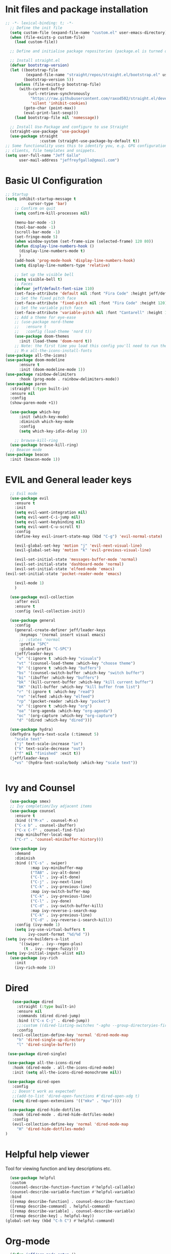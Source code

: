 #+title JeffGallo's Emacs Configuration
#+PROPERTY: header-args:emacs-lisp :tangle ./init.el
* Init files and package installation
#+begin_src emacs-lisp
  ;; -*- lexical-binding: t; -*- 
    ;; Define the init file
    (setq custom-file (expand-file-name "custom.el" user-emacs-directory))
    (when (file-exists-p custom-file)
      (load custom-file))

    ;; Define and initialise package repositories (package.el is turned off in early-init.el)

    ;; Install straight.el
    (defvar bootstrap-version)
    (let ((bootstrap-file
           (expand-file-name "straight/repos/straight.el/bootstrap.el" user-emacs-directory))
          (bootstrap-version 5))
      (unless (file-exists-p bootstrap-file)
        (with-current-buffer
            (url-retrieve-synchronously
             "https://raw.githubusercontent.com/raxod502/straight.el/develop/install.el"
             'silent 'inhibit-cookies)
          (goto-char (point-max))
          (eval-print-last-sexp)))
      (load bootstrap-file nil 'nomessage))

    ;; Install Use-Package and configure to use Straight
    (straight-use-package 'use-package)
    (use-package straight
                 :custom (straight-use-package-by-default t))
  ;; Some functionality uses this to identify you, e.g. GPG configuration, email
  ;; clients, file templates and snippets.
  (setq user-full-name "Jeff Gallo"
        user-mail-address "jeffreyfgallo@gmail.com")
#+end_src
* Basic UI Configuration

#+begin_src emacs-lisp
    ;; Startup
    (setq inhibit-startup-message t
              cursor-type 'bar)
        ;; Confirm on quit
        (setq confirm-kill-processes nil)

        (menu-bar-mode -1)
        (tool-bar-mode -1)
        (scroll-bar-mode -1)
        (set-fringe-mode 5)
        (when window-system (set-frame-size (selected-frame) 120 80))
        (defun display-line-numbers-hook ()
          (display-line-numbers-mode t)
          )
        (add-hook 'prog-mode-hook 'display-line-numbers-hook)
        (setq display-line-numbers-type 'relative)

        ;; Set up the visible bell
        (setq visible-bell t)
        ;; Faces
        (defvar jeff/default-font-size 110)
        (set-face-attribute 'default nil :font "Fira Code" :height jeff/default-font-size)
        ;; Set the fixed pitch face
        (set-face-attribute 'fixed-pitch nil :font "Fira Code" :height 120)
        ;; Set the variable pitch face
        (set-face-attribute 'variable-pitch nil :font "Cantarell" :height 150 :weight 'regular)
        ;; Add a theme for eye-ease
        ;; (use-package nord-theme
        ;;   :ensure t
        ;;   :config (load-theme 'nord t))
        (use-package doom-themes
          :init (load-theme 'doom-nord t))
        ;; Note: the first time you load this config you'll need to run the following interactively:
        ;; M-x all-the-icons-install-fonts
    (use-package all-the-icons)
    (use-package doom-modeline
          :ensure t
          :init (doom-modeline-mode 1))
    (use-package rainbow-delimiters
          :hook (prog-mode . rainbow-delimiters-mode))
    (use-package paren
      :straight (:type built-in)
      :ensure nil
      :config
      (show-paren-mode +1))

      (use-package which-key
          :init (which-key-mode)
          :diminish which-key-mode
          :config
          (setq which-key-idle-delay 1))

        ;; browse-kill-ring
      (use-package browse-kill-ring)
      ;; Beacon mode
    (use-package beacon
      :init (beacon-mode 1))
#+end_src
* EVIL and General leader keys
#+begin_src emacs-lisp
    ;; Evil mode
    (use-package evil
      :ensure t
      :init
      (setq evil-want-integration nil)
      (setq evil-want-C-i-jump nil)
      (setq evil-want-keybinding nil)
      (setq evil-want-C-u-scroll t)
      :config
      (define-key evil-insert-state-map (kbd "C-g") 'evil-normal-state)

      (evil-global-set-key 'motion "j" 'evil-next-visual-line)
      (evil-global-set-key 'motion "k" 'evil-previous-visual-line)

      (evil-set-initial-state 'messages-buffer-mode 'normal)
      (evil-set-initial-state 'dashboard-mode 'normal)
      (evil-set-initial-state 'elfeed-mode 'emacs)
  (evil-set-initial-state 'pocket-reader-mode 'emacs)

      (evil-mode 1)
      )

    (use-package evil-collection
      :after evil
      :ensure t
      :config (evil-collection-init))

    (use-package general
      :config
      (general-create-definer jeff/leader-keys
        :keymaps '(normal insert visual emacs)
        ;; :states 'normal
        :prefix "SPC"
        :global-prefix "C-SPC")
      (jeff/leader-keys
       "v" '(:ignore t :which-key "visuals")
       "vt" '(counsel-load-theme :which-key "choose theme")
       "b" '(:ignore t :which-key "buffers")
       "bs" '(counsel-switch-buffer :which-key "switch buffer")
       "bi" '(ibuffer :which-key "buffers")
       "bk" '(kill-current-buffer :which-key "kill current buffer")
       "bK" '(kill-buffer :which-key "kill buffer from list")
       "r" '(:ignore t :which-key "read")
       "re" '(elfeed :which-key "elfeed")
       "rp" '(pocket-reader :which-key "pocket")
       "o" '(:ignore t :which-key "org")
       "oa" '(org-agenda :which-key "org-agenda")
       "oc" '(org-capture :which-key "org-capture")
       "d" '(dired :which-key "dired")))

    (use-package hydra)
    (defhydra hydra-text-scale (:timeout 5)
      "scale text"
      ("j" text-scale-increase "in")
      ("k" text-scale-decrease "out")
      ("f" nil "finished" :exit t))
    (jeff/leader-keys
      "vs" '(hydra-text-scale/body :which-key "scale text"))


#+end_src
* Ivy and Counsel
#+begin_src emacs-lisp
    (use-package smex)
    ;; Ivy completion/Ivy adjacent items
    (use-package counsel
      :ensure t
      :bind (("M-x" . counsel-M-x)
      ("C-x b" . counsel-ibuffer)
      ("C-x C-f" . counsel-find-file)
      :map minibuffer-local-map
      ("C-r" . 'counsel-minibuffer-history)))

    (use-package ivy
      :demand
      :diminish
      :bind (("C-s" . swiper)
             :map ivy-minibuffer-map
             ("TAB" . ivy-alt-done)
             ("C-l" . ivy-alt-done)
             ("C-j" . ivy-next-line)
             ("C-k" . ivy-previous-line)
             :map ivy-switch-buffer-map
             ("C-k" . ivy-previous-line)
             ("C-l" . ivy-done)
             ("C-d" . ivy-switch-buffer-kill)
             :map ivy-reverse-i-search-map
             ("C-k" . ivy-previous-line)
             ("C-d" . ivy-reverse-i-search-kill))
      :config (ivy-mode 1)
      (setq ivy-use-virtual-buffers t
            ivy-count-format "%d/%d "))
  (setq ivy-re-builders-a-list
        '((swiper . ivy--regex-plus)
          (t . ivy--regex-fuzzy)))
  (setq ivy-initial-inputs-alist nil)
    (use-package ivy-rich
      :init
      (ivy-rich-mode 1))
#+end_src
* Dired
#+begin_src emacs-lisp
         (use-package dired
           :straight (:type built-in)
           :ensure nil
           :commands (dired dired-jump)
           :bind (("C-x C-j" . dired-jump))
           ;;:custom ((dired-listing-switches "-agho --group-directoryies-first"))
           :config
         (evil-collection-define-key 'normal 'dired-mode-map
           "h" 'dired-single-up-directory
           "l" 'dired-single-buffer))

       (use-package dired-single)

       (use-package all-the-icons-dired
         :hook (dired-mode . all-the-icons-dired-mode)
         :init (setq all-the-icons-dired-monochrome nil))

       (use-package dired-open
         :config
         ;; Doesn't work as expected!
         ;;(add-to-list 'dired-open-functions #'dired-open-xdg t)
         (setq dired-open-extensions '(("mkv" . "mpv"))))

       (use-package dired-hide-dotfiles
         :hook (dired-mode . dired-hide-dotfiles-mode)
         :config
         (evil-collection-define-key 'normal 'dired-mode-map
           "H" 'dired-hide-dotfiles-mode)
      ) 
#+end_src
* Helpful help viewer
Tool for viewing function and key descriptions etc.
#+begin_src emacs-lisp
  (use-package helpful
  :custom
  (counsel-describe-function-function #'helpful-callable)
  (counsel-describe-variable-function #'helpful-variable)
  :bind
  ([remap describe-function] . counsel-describe-function)
  ([remap describe-command] . helpful-command)
  ([remap describe-variable] . counsel-describe-variable)
  ([remap describe-key] . helpful-key))
(global-set-key (kbd "C-h C") #'helpful-command)
#+end_src
* Org-mode
#+begin_src emacs-lisp
  (defun jeff/org-mode-setup ()
    (org-indent-mode)
    (variable-pitch-mode 1)
    (visual-line-mode 1))

  (defun jeff/org-mode-font-setup ()
    ;; Replace list hyphen with dot
    ;; (font-lock-add-keywords 'org-mode
    ;;                         '(("^ *\\([-]\\) "
    ;;                            (0 (prog1 () (compose-region (match-beginning 1) (match-end 1) "•"))))))

  ;; Set faces for heading levels
  (dolist (face '((org-level-1 . 1.2)
                  (org-level-2 . 1.1)
                  (org-level-3 . 1.05)
                  (org-level-4 . 1.0)
                  (org-level-5 . 1.1)
                  (org-level-6 . 1.1)
                  (org-level-7 . 1.1)
                  (org-level-8 . 1.1)))
  (set-face-attribute (car face) nil :font "Cantarell" :weight 'regular :height (cdr face)))

  ;; Ensure that anything that should be fixed-pitch in Org files appears that way
    (set-face-attribute 'org-block nil :foreground nil :inherit 'fixed-pitch)
    (set-face-attribute 'org-code nil   :inherit '(shadow fixed-pitch))
    (set-face-attribute 'org-table nil   :inherit '(shadow fixed-pitch))
    (set-face-attribute 'org-verbatim nil :inherit '(shadow fixed-pitch))
    (set-face-attribute 'org-special-keyword nil :inherit '(font-lock-comment-face fixed-pitch))
    (set-face-attribute 'org-meta-line nil :inherit '(font-lock-comment-face fixed-pitch))
;;    (set-face-attribute 'org-checkbox nil :inherit 'fixed-pitch)
    )

  (use-package org
    :hook (org-mode . jeff/org-mode-setup)
    :config
    (setq org-ellipsis " ▾"
          org-hide-emphasis-markers t)
    (jeff/org-mode-font-setup))

  (use-package org-bullets
    :after org
    :hook (org-mode . org-bullets-mode)
    :custom
    (org-bullets-bullet-list '("◉" "○" "●" "○" "●" "○" "●")))

  (org-babel-do-load-languages
   'org-babel-load-languages
   '((emacs-lisp . t)
     (clojure . t)))
  (setq org-confirm-babel-evaluate nil)

  (require 'org-tempo)
  (add-to-list 'org-structure-template-alist '("sh" . "src shell"))
  (add-to-list 'org-structure-template-alist '("el" . "src emacs-lisp"))
  (add-to-list 'org-structure-template-alist '("cl" . "src clojure"))


  (defun efs/org-mode-visual-fill ()
    (setq visual-fill-column-width 100
          visual-fill-column-center-text t)
    (visual-fill-column-mode 1))

  (use-package visual-fill-column
    :hook (org-mode . efs/org-mode-visual-fill))
#+end_src
*  Org-Agenda and Capture Templates
#+begin_src emacs-lisp
  (use-package org-super-agenda
    :after org-agenda
    :config
    (setq org-super-agenda-groups '(
                                    ;;(:auto-group t)
                                    (:name "Today"
                                     :time-grid t
                                     )
                                    (:name "Projects"
                                     :todo "PROJECT")
                                    (:name "Tasks to Refile"
                                     :and (:todo ("TODO" "NEXT" "PROJECT")
                                           ;;:tag "REFILE"
                                           )
                                     )
                                    (:name "Notes to Refile"
                                     :and (
                                           ;;:tag ("REFILE" "NOTE" "MEETING")
                                           :not(:todo ("TODO" "NEXT" "PROJECT"))
                                     ))
                                    ))
    (org-super-agenda-mode))

  ;; ORG Mode
  (setq org-agenda-files
     (list  "~/Nextcloud/org/TessNet.org"
            "~/Nextcloud/org/Review.org"
            "~/Nextcloud/org/TODO.org"
            "~/Nextcloud/org/Habits.org"
            "~/Nextcloud/org/Journal.org"
            "~/Nextcloud/org/REFILE.org"))
  (setq org-refile-targets '((nil :maxlevel . 2)
                                (org-agenda-files :maxlevel . 2)))
  (setq org-refile-use-outline-path t)
  (setq org-outline-path-complete-in-steps nil)

  (setq safe-local-variable-values
    '((org-download-image-dir . "~/Nextcloud/org/Journal-Images")))

  ;; Capture templates for: TODO tasks, Notes, appointments, phone calls, meetings, and org-protocol
   (setq org-capture-templates
        (quote (("t" "todo" entry (file "~/Nextcloud/org/REFILE.org")
                 "* TODO %?\n%U\n%a\n" :clock-in t :clock-resume t)
                ("r" "respond" entry (file "~Nextcloud/org/REFILE.org")
                 "* NEXT Respond to %:from on %:subject\nSCHEDULED: %t\n%U\n%a\n" :clock-in t :clock-resume t :immediate-finish t)
                ("n" "note" entry (file "~/Nextcloud/org/REFILE.org")
                 "* %? :NOTE:\n%U\n%a\n" :clock-in t :clock-resume t)
                ("j" "Journal" entry (file+olp+datetree "~/Nextcloud/org/Journal.org")
                 "* %?\n%U\n" :clock-in t :clock-resume t)
                ("w" "org-protocol" entry (file "~/Nextcloud/org/REFILE.org")
                 "* TODO Review %c\n%U\n" :immediate-finish t)
                ("m" "Meeting" entry (file "~/Nextcloud/org/REFILE.org")
                 "* Meeting with %? :MEETING:\n%U" :clock-in t :clock-resume t)
                ("p" "Project" entry (file "~/Nextcloud/org/REFILE.org")
                 (file "~/Nextcloud/org/templates/ProjectTemplate.org") :clock-in t :clock-resume t)
                ("W" "Weekly Review" entry (file+olp+datetree "~/Nextcloud/org/Journal.org")
                 (file "~/Nextcloud/org/templates/WeeklyReviewTemplate.org") :clock-in t :clock-resume t)
                ("h" "Habit" entry (file "~/Nextcloud/org/REFILE.org")
                 "* NEXT %?\n%U\n%a\nSCHEDULED: %(format-time-string \"%<<%Y-%m-%d %a .+1d/3d>>\")\n:PROPERTIES:\n:STYLE: habit\n:REPEAT_TO_STATE: NEXT\n:END:\n")

                )))

  ;; KEYWORDS
  (setq org-todo-keywords
        (quote ((sequence "TODO(t)" "PROJECT(p)" "NEXT(n)" "|" "DONE(d)")
                (sequence "WAITING(w@/!)" "HOLD(h@/!)" "|" "CANCELLED(c@/!)"))))

  (setq org-src-tab-acts-natively t)

       ; position the habit graph on the agenda to the right of the default
       (setq org-habit-graph-column 50)
           ;; Toggle line mode for org-agenda
           (add-hook 'org-agenda-mode-hook
                     (lambda ()
                       (visual-line-mode -1)
                       (toggle-truncate-lines 1)))

           ;; Set agenda view columns
           (setq org-agenda-tags-column 80)

             ;; Standard key bindings
             (global-set-key "\C-cl" 'org-store-link)
             (global-set-key "\C-ca" 'org-agenda)
             (global-set-key "\C-cb" 'org-iswitchb)
             (global-set-key "\C-cc" 'org-capture)
             (global-set-key (kbd "C-c o")
                             (lambda () (interactive) (find-file "~/Nextcloud/org/TODO.org")))
             (setq org-log-done t)
             (setq org-directory "~/Nextcloud/org")
             (setq org-default-notes-file "~/Nextcloud/org/REFILE.org")

#+end_src
* Org-Roam
#+begin_src emacs-lisp
    (use-package org-roam
        :ensure t
        :demand t
        :custom
        (org-roam-directory (file-truename "~/Nextcloud/org/roam/"))
        (org-roam-completion-everywhere t)
        (org-roam-capture-templates
    '(("d" "default" plain
       "%?"
       :if-new (file+head "%<%Y%m%d-%H%M%S>-${slug}.org" "#+title: ${title}\n")
       :unnarrowed t)
      ("l" "programming language" plain
       (file "~/Nextcloud/org/templates/programming-language.org")
       :if-new (file+head "%<%Y%m%d-%H%M%S>-${slug}.org" "#+title: ${title}\n")
       :unnarrowed t)
      ("b" "book notes" plain
       (file "~/Nextcloud/org/templates/book-notes.org")
       :if-new (file+head "%<%Y%m%d-%H%M%S>-${slug}.org" "#+title: ${title}\n")
       :unnarrowed t)
      ("p" "project" plain
       (file "~/Nextcloud/org/templates/ProjectTemplate.org")
       :if-new (file+head "%<%Y%m%d-%H%M%S>-${slug}.org" "#+title: ${title}\n#+category: ${title}\n#+filetags: Project\n")
       :unnarrowed t)
      ))

        :bind (("C-c n l" . org-roam-buffer-toggle)
             ("C-c n f" . org-roam-node-find)
             ("C-c n g" . org-roam-graph)
             ("C-c n i" . org-roam-node-insert)
             ("C-c n I" . org-roam-insert-immediate)
             ("C-c n c" . org-roam-capture)
             ;; Dailies
             ("C-c n j" . org-roam-dailies-capture-today)
             :map org-mode-map
             ("C-M-y" . completion-at-point))
          :config
      ;; If you're using a vertical completion framework, you might want a more informative completion interface
    (setq org-roam-node-display-template (concat "${title:*} " (propertize "${tags:10}" 'face 'org-tag)))
    (org-roam-db-autosync-mode)
    ;; If using org-roam-protocol
    (require 'org-roam-protocol))
    (jeff/leader-keys
      "n" '(:ignore t :which-key "org-roam-map")
      "nc" '(org-roam-capture :which-key "org-roam-capture")
      "nf" '(org-roam-node-find :which-key "org-roam-node-find")
      "ng" '(org-roam-graph :which-key "org-roam-graph")
      "ni" '(org-roam-node-insert :which-key "org-roam-node-insert")
      "nI" '(org-roam-insert-immediate :which-key "org-roam-insert-immediate")
      "nj" '(org-roam-dailies-capture-today :which-key "org-roam-dailies-capture-today")
      "nl" '(org-roam-buffer-toggle :which-key "org-roam-buffer-toggle")
      "nr" '(jeff/org-roam-refresh-agenda-list :which-key "org-roam-refresh-agenda-list"))
#+end_src
** Org Roam Insert Immediate
bound to  "C-C n I" above
#+begin_src emacs-lisp
  (defun org-roam-insert-immediate (arg &rest args)
  (interactive "P")
  (let ((args (cons arg args))
        (org-roam-capture-templates (list (append (car org-roam-capture-templates)
                                                  '(:immediate-finish t)))))
    (apply #'org-roam-node-insert args)))

#+end_src
** Org Roam Projects in Org-agenda
#+begin_src emacs-lisp
   (defun jeff/org-roam-filter-by-tag (tag-name)
     (lambda (node)
      (member tag-name (org-roam-node-tags node))))

   (defun jeff/org-roam-list-notes-by-tag (tag-name)
     (mapcar #'org-roam-node-file
             (seq-filter
              (jeff/org-roam-filter-by-tag tag-name)
              (org-roam-node-list))))

   (defun jeff/org-roam-refresh-agenda-list ()
     (interactive)
     (setq org-agenda-files (append org-agenda-files (jeff/org-roam-list-notes-by-tag "Project"))))

  (jeff/org-roam-refresh-agenda-list)
#+end_src
* Elfeed
#+begin_src emacs-lisp
(use-package elfeed
  :bind
   (:map elfeed-search-mode-map
                 ("A" . elfeed-show-all)
                 ("T" . elfeed-show-tech)
                 ("N" . elfeed-show-news)
                 ("E" . elfeed-show-emacs)
                 ("D" . elfeed-show-daily)
                 ("q" . elfeed-save-db-and-bury)))
(use-package elfeed-org
  :config
  (elfeed-org)
  (setq rmh-elfeed-org-files (list "~/Nextcloud/elfeed.org")))
  (add-hook 'elfeed-search-mode-hook 'turn-off-evil-mode)
  (add-hook 'elfeed-show-mode-hook 'turn-off-evil-mode)

  ;;;;;;;;;;;;;;;;;;;;;;;;;;;;;;;;;;;;;;;;;;;;;;;;;;;;;;;;;;;;;;;;;;;;;;;;;;;;
  ;; elfeed feed reader                                                     ;;
  ;;;;;;;;;;;;;;;;;;;;;;;;;;;;;;;;;;;;;;;;;;;;;;;;;;;;;;;;;;;;;;;;;;;;;;;;;;;;
  ;;shortcut functions
  (defun elfeed-show-all ()
    (interactive)
    (bookmark-maybe-load-default-file)
    (bookmark-jump "elfeed-all"))
(defun elfeed-show-tech ()
    (interactive)
    (bookmark-maybe-load-default-file)
    (bookmark-jump "elfeed-tech"))
(defun elfeed-show-news ()
    (interactive)
    (bookmark-maybe-load-default-file)
    (bookmark-jump "elfeed-news"))
  (defun elfeed-show-emacs ()
    (interactive)
    (bookmark-maybe-load-default-file)
    (bookmark-jump "elfeed-emacs"))
  (defun elfeed-show-daily ()
    (interactive)
    (bookmark-maybe-load-default-file)
    (bookmark-jump "elfeed-daily"))

  ;;functions to support syncing .elfeed between machines
  ;;makes sure elfeed reads index from disk before launching
  (defun elfeed-load-db-and-open ()
    "Wrapper to load the elfeed db from disk before opening"
    (interactive)
    (elfeed-db-load)
    (elfeed)
    (elfeed-search-update--force))

  ;;write to disk when quiting
  (defun elfeed-save-db-and-bury ()
    "Wrapper to save the elfeed db to disk before burying buffer"
    (interactive)
    (elfeed-db-save)
    (quit-window))

;; set EWW as default browser
 ;;(setq browse-url-browser-function 'eww-browse-url)

;; browse article in gui browser instead of eww
(defun jeff/elfeed-show-visit-gui ()
  "Wrapper for elfeed-show-visit to use gui browser instead of eww"
  (interactive)
  (let ((browse-url-generic-program "/usr/bin/open"))
    (elfeed-show-visit t)))

(define-key elfeed-show-mode-map (kbd "B") 'jeff/elfeed-show-visit-gui)
#+end_src
* Flyspell
#+begin_src emacs-lisp
  (dolist (hook '(text-mode-hook))
    (add-hook hook (lambda () (flyspell-mode 1))))
#+end_src
* Development:
** LSP-Mode
IDE-like features using Language Server Protocol

#+begin_src emacs-lisp
  (defun jeff/lsp-mode-setup ()
    (setq lsp-headerline-breadcrumb-segments '(path-up-to-project file symbols))
    (lsp-headerline-breadcrumb-mode))

  (use-package lsp-mode
    :commands (lsp lsp-deferred)
    :init
    (setq lsp-keymap-prefix "C-c l")
    :config
    (lsp-enable-which-key-integration t))
#+end_src

*lsp-ui*
lsp-ui enhances the feel of lsp-mode
#+begin_src emacs-lisp
  (use-package lsp-ui
  :hook (lsp-mode . lsp-ui-mode)
  :custom
  (lsp-ui-doc-position 'bottom))
#+end_src

*lsp-treemacs*
lsp-treemacs provides nice tree views for different aspects of your code like symbols in a file, references of a symbol, or diagnostic messages (errors and warnings) that are found in your code.

Try these commands with M-x:

- lsp-treemacs-symbols - Show a tree view of the symbols in the current file
- lsp-treemacs-references - Show a tree view for the references of the symbol under the cursor
- lsp-treemacs-error-list - Show a tree view for the diagnostic messages in the project

This package is built on the treemacs package which might be of some interest to you if you like to have a file browser at the left side of your screen in your editor.
#+begin_src emacs-lisp
  (use-package lsp-treemacs
   :after lsp)
#+end_src

*lsp-Ivy*
integrates Ivy with lsp-mode to help do searches for things in your code by name. When using these commands, prompts appears in the minibuffer to search with results populated in the minibuffer.
Try these with M-x:
- lsp-ivy-workspace-symbol - Searches for a symbol name in the current project
- lsp-ivy-global-workspace-symbol - Searches for a symbol in all active project workspaces
  #+begin_src emacs-lisp
(use-package lsp-ivy)
  #+end_src

  *Debugger*
  #+begin_src emacs-lisp
    (use-package dap-mode)
    (require 'dap-firefox)
    (require 'dap-chrome)
    (require 'dap-node)
  #+end_src
** Company Mode
In-buffer completion interface using TAB key for completion:
#+begin_src emacs-lisp
  (use-package company
    :after lsp-mode
    :hook (lsp-mode . company-mode)
    :bind (:map company-active-map
           ("<tab>" . company-complete-selection))
          (:map lsp-mode-map
           ("<tab>" . company-indent-or-complete-common))
    :custom
    (company-minimum-prefix-length 1)
    (company-idle-delay 0.0)
    (company-show-numbers t))

  (use-package company-box
    :hook (company-mode . company-box-mode))

  (global-company-mode)
   (let ((map company-active-map))
    (define-key map (kbd "<tab>") 'company-complete-selection)
    (define-key map (kbd "<return>") nil)
    (define-key map (kbd "RET") nil))

#+end_src
** Languages
*** Clojure
  #+begin_src emacs-lisp
(use-package clojure-mode)
(use-package cider)
(add-hook 'clojure-mode-hook 'lsp)
(add-hook 'clojurescript-mode-hook 'lsp)
(add-hook 'clojurec-mode-hook 'lsp)
  #+end_src
*** Javascript/Typescript
#+begin_src emacs-lisp
      (use-package json-mode)
      (use-package js2-mode
        :mode "\\.js\\'"
        :hook (js2-mode . lsp-deferred))
      (use-package typescript-mode
        :mode "\\.ts\\'"
        :hook (typescript-mode . lsp-deferred)
        :config
        (setq typescript-indent-level 2))
#+end_src
*** PlantUML
#+begin_src emacs-lisp
(setq plantuml-jar-path "~/.java/plantuml-1.2021.16.jar")
(setq org-plantuml-jar-path "~/.java/plantuml-1.2021.16.jar")
(setq plantuml-default-exec-mode 'jar)
#+end_src
** Magit and Projectile
Manage your project files!
#+begin_src emacs-lisp
(use-package magit
  :ensure t)
;; add some global leader-key bindings for magit
(jeff/leader-keys
  "g" '(:ignore t :which-key "git")
  "gs" 'magit-status
  "gd" 'magit-diff-unstaged
  "gc" 'magit-branch-or-checkout
  "gl" '(:ignore t :which-key "log")
  "glc" 'magit-log-current
  "glf" 'magit-log-buffer-file
  "gb" 'magit-branch
  "gP" 'magit-push-current
  "gp" 'magit-pull-branch
  "gf" 'magit-fetch
  "gF" 'magit-fetch-all
  "gr" 'magit-rebase
  "gi" 'magit-init
  "gh" 'magit-info)

;; Projectile
(use-package projectile
  :diminish projectile-mode
  :config (projectile-mode)
  :custom ((projectile-completion-system 'ivy))
  :bind-keymap
  ("C-c p" . projectile-command-map)
  :init
  (when (file-directory-p "~/Repos")
    (setq projectile-project-search-path '("~/Repos")))
  (setq projectile-switch-project-action #'projectile-dired))
(use-package rg
  :ensure t)
(use-package counsel-projectile
  :ensure t
  :config (counsel-projectile-mode))
(jeff/leader-keys
  "p" 'projectile-command-map)
#+end_src
** Tabnine
#+begin_src emacs-lisp
     (use-package company-tabnine
       :ensure t)
  (add-to-list 'company-backends #'company-tabnine)
#+end_src
** Smartparens
#+begin_src emacs-lisp
  (use-package smartparens
    :config (smartparens-global-mode))

#+end_src
* Emacs Application Framework:
#+begin_src emacs-lisp
  ;; (use-package eaf
  ;;   :load-path "~/newemacs.d/site-lisp/emacs-application-framework"
  ;;   :custom
  ;;   ; See https://github.com/emacs-eaf/emacs-application-framework/wiki/Customization
  ;;   (eaf-browser-continue-where-left-off t)
  ;;   (eaf-browser-enable-adblocker t)
  ;;   (browse-url-browser-function 'eaf-open-browser)
  ;;   :config
  ;;   (defalias 'browse-web #'eaf-open-browser)) ;; unbind, see more in the Wiki
  ;; (require 'eaf-music-player)
  ;; (require 'eaf-pdf-viewer)
  ;; (require 'eaf-image-viewer)
  ;; (require 'eaf-video-player)
#+end_src
** Web browser
#+begin_src emacs-lisp
  ;; (add-to-list 'load-path "~/newemacs.d/site-lisp/emacs-application-framework/")
  ;; (require 'eaf)
  ;; (require 'eaf-browser)
  ;; (eaf-bind-key nil "M-q" eaf-browser-keybinding)
#+end_src
* Transparency
#+begin_src emacs-lisp
  ;;(set-frame-parameter (selected-frame) 'alpha '(<active> . <inactive>))
   ;;(set-frame-parameter (selected-frame) 'alpha <both>)
   (set-frame-parameter (selected-frame) 'alpha '(92 . 60))
   (add-to-list 'default-frame-alist '(alpha . (92 . 60)))

 (defun toggle-transparency ()
   (interactive)
   (let ((alpha (frame-parameter nil 'alpha)))
     (set-frame-parameter
      nil 'alpha
      (if (eql (cond ((numberp alpha) alpha)
                     ((numberp (cdr alpha)) (cdr alpha))
                     ;; Also handle undocumented (<active> <inactive>) form.
                     ((numberp (cadr alpha)) (cadr alpha)))
               100)
          '(92 . 60) '(100 . 100)))))
 (global-set-key (kbd "C-c t") 'toggle-transparency)
#+end_src
* Web Browsing
** EWW
#+begin_src emacs-lisp
(setq
 browse-url-browser-function 'eww-browse-url ; Use eww as the default browser
 shr-use-fonts  nil                          ; No special fonts
 shr-use-colors nil                          ; No colours
 shr-indentation 2                           ; Left-side margin
 shr-width 110                                ; Fold text to 110 columns
 eww-search-prefix "https://duckduckgo.com/?q=")    ; Use another engine for searching
#+end_src
** Pocket-reader
#+begin_src emacs-lisp
(use-package pocket-reader)
#+end_src
